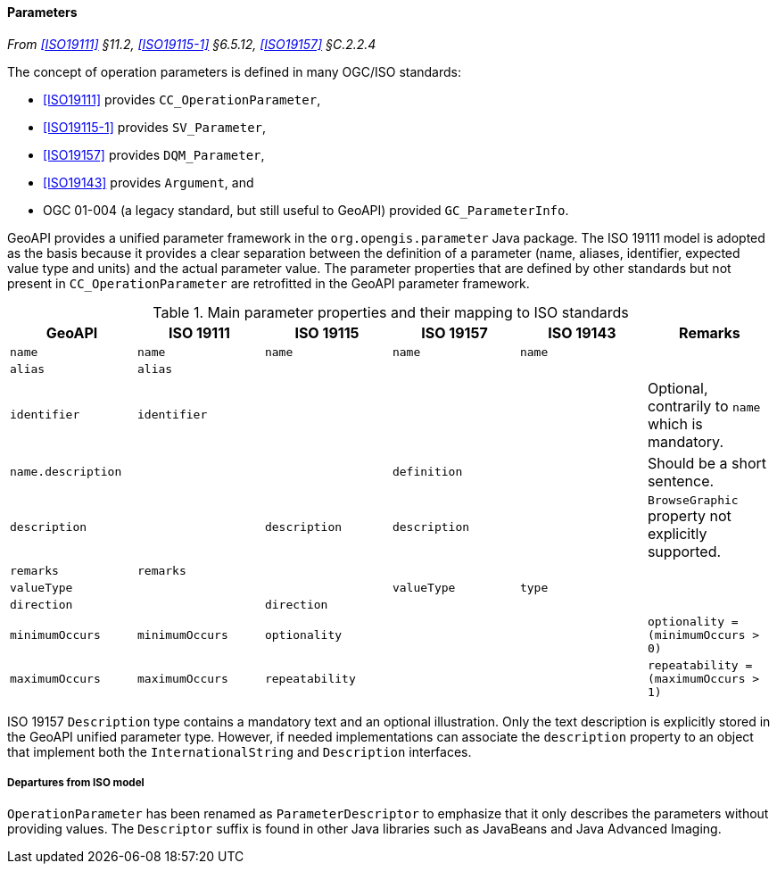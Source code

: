 [[parameters]]
==== Parameters
_From <<ISO19111>> §11.2, <<ISO19115-1>> §6.5.12, <<ISO19157>> §C.2.2.4_

The concept of operation parameters is defined in many OGC/ISO standards:

* <<ISO19111>> provides `CC​_Operation­Parameter`,
* <<ISO19115-1>> provides `SV​_Parameter`,
* <<ISO19157>> provides `DQM​_Parameter`,
* <<ISO19143>> provides `Argument`, and
* OGC 01-004 (a legacy standard, but still useful to GeoAPI) provided `GC​_Parameter­Info`.

GeoAPI provides a unified parameter framework in the `org​.opengis​.parameter` Java package.
The ISO 19111 model is adopted as the basis because it provides a clear separation between
the definition of a parameter (name, aliases, identifier, expected value type and units)
and the actual parameter value.
The parameter properties that are defined by other standards but not present
in `CC​_Operation­Parameter` are retrofitted in the GeoAPI parameter framework.

.Main parameter properties and their mapping to ISO standards
[options="header"]
|=====================================================================================================================
|GeoAPI             |ISO 19111       |ISO 19115       |ISO 19157     |ISO 19143 |Remarks
|`name`             |`name`          |`name`          |`name`        |`name`    |
|`alias`            |`alias`         |                |              |          |
|`identifier`       |`identifier`    |                |              |          |Optional, contrarily to `name` which is mandatory.
|`name.description` |                |                |`definition`  |          |Should be a short sentence.
|`description`      |                |`description`   |`description` |          |`BrowseGraphic` property not explicitly supported.
|`remarks`          |`remarks`       |                |              |          |
|`valueType`        |                |                |`valueType`   |`type`    |
|`direction`        |                |`direction`     |              |          |
|`minimumOccurs`    |`minimumOccurs` |`optionality`   |              |          |`optionality   = (minimumOccurs > 0)`
|`maximumOccurs`    |`maximumOccurs` |`repeatability` |              |          |`repeatability = (maximumOccurs > 1)`
|=====================================================================================================================

ISO 19157 `Description` type contains a mandatory text and an optional illustration.
Only the text description is explicitly stored in the GeoAPI unified parameter type.
However, if needed implementations can associate the `description` property to an
object that implement both the `International­String` and `Description` interfaces.



[[parameter_departures]]
===== Departures from ISO model

`OperationParameter` has been renamed as `ParameterDescriptor`
to emphasize that it only describes the parameters without providing values.
The `Descriptor` suffix is found in other Java libraries such as Java­Beans and Java Advanced Imaging.

